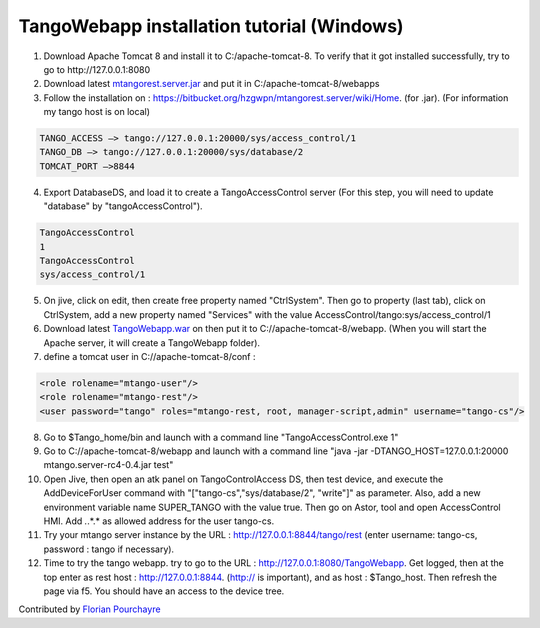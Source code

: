 TangoWebapp installation tutorial (Windows)
===========================================

1. Download Apache Tomcat 8 and install it to C:/apache-tomcat-8. To verify that it got installed successfully, try to go to http://127.0.0.1:8080

2. Download latest `mtangorest.server.jar <https://bitbucket.org/hzgwpn/mtangorest.server/downloads/>`_ and put it in C:/apache-tomcat-8/webapps

3. Follow the installation on : https://bitbucket.org/hzgwpn/mtangorest.server/wiki/Home. (for .jar). (For information my tango host is on local)

.. code-block:: console
        
    TANGO_ACCESS –> tango://127.0.0.1:20000/sys/access_control/1
    TANGO_DB –> tango://127.0.0.1:20000/sys/database/2
    TOMCAT_PORT –>8844

4. Export DatabaseDS, and load it to create a TangoAccessControl server (For this step, you will need to update "database" by "tangoAccessControl").

.. code-block:: console
        
    TangoAccessControl
    1
    TangoAccessControl
    sys/access_control/1
   

5. On jive, click on edit, then create free property named "CtrlSystem". Then go to property (last tab), click on CtrlSystem, add a new property named "Services" with the value AccessControl/tango:sys/access_control/1

6. Download latest `TangoWebapp.war <https://github.com/tango-controls/tango-webapp/releases>`_ on  then put it to C://apache-tomcat-8/webapp. (When you will start the Apache server, it will create a TangoWebapp folder).

7. define a tomcat user in C://apache-tomcat-8/conf :

.. code-block:: console
    
    <role rolename="mtango-user"/>
    <role rolename="mtango-rest"/>
    <user password="tango" roles="mtango-rest, root, manager-script,admin" username="tango-cs"/>

8. Go to $Tango_home/bin and launch with a command line "TangoAccessControl.exe 1"

9. Go to C://apache-tomcat-8/webapp and launch with a command line "java -jar -DTANGO_HOST=127.0.0.1:20000 mtango.server-rc4-0.4.jar test"

10. Open Jive, then open an atk panel on TangoControlAccess DS, then test device, and execute the AddDeviceForUser command with "["tango-cs","sys/database/2", "write"]" as parameter. Also, add a new environment variable name SUPER_TANGO with the value true. Then go on Astor, tool and open AccessControl HMI. Add *.*.*.* as allowed address for the user tango-cs.

11. Try your mtango server instance by the URL : http://127.0.0.1:8844/tango/rest (enter username: tango-cs, password : tango if necessary).

12. Time to try the tango webapp. try to go to the URL : http://127.0.0.1:8080/TangoWebapp. Get logged, then at the top enter as rest host : http://127.0.0.1:8844. (http:// is important), and as host : $Tango_host. Then refresh the page via f5. You should have an access to the device tree.

Contributed by `Florian Pourchayre <http://www.tango-controls.org/account/sign-in/?next=/community/members/fpourchayre>`_
